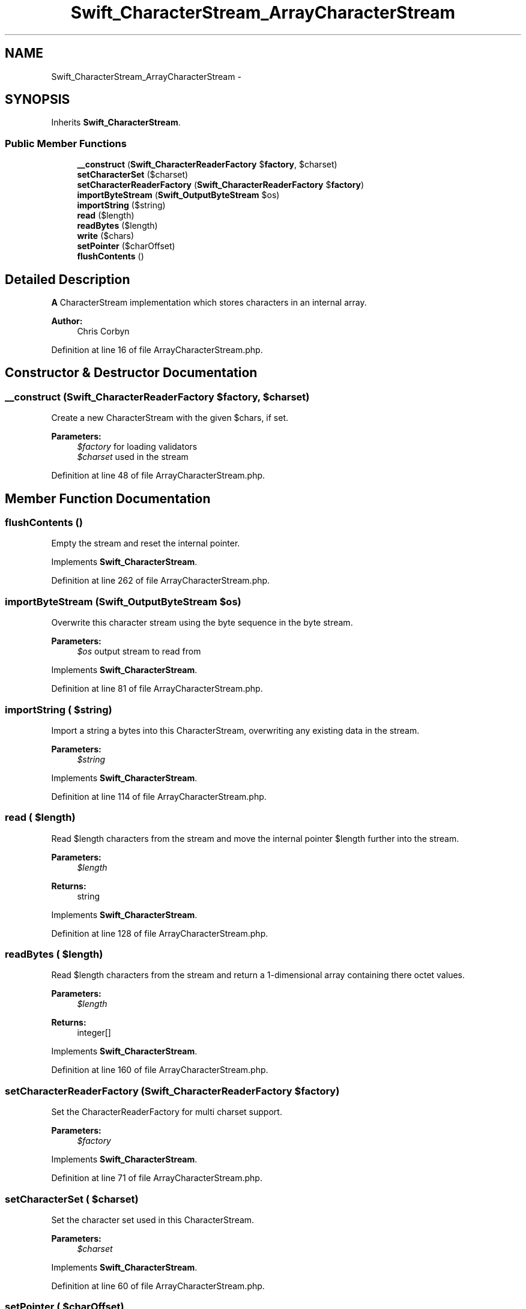 .TH "Swift_CharacterStream_ArrayCharacterStream" 3 "Tue Apr 14 2015" "Version 1.0" "VirtualSCADA" \" -*- nroff -*-
.ad l
.nh
.SH NAME
Swift_CharacterStream_ArrayCharacterStream \- 
.SH SYNOPSIS
.br
.PP
.PP
Inherits \fBSwift_CharacterStream\fP\&.
.SS "Public Member Functions"

.in +1c
.ti -1c
.RI "\fB__construct\fP (\fBSwift_CharacterReaderFactory\fP $\fBfactory\fP, $charset)"
.br
.ti -1c
.RI "\fBsetCharacterSet\fP ($charset)"
.br
.ti -1c
.RI "\fBsetCharacterReaderFactory\fP (\fBSwift_CharacterReaderFactory\fP $\fBfactory\fP)"
.br
.ti -1c
.RI "\fBimportByteStream\fP (\fBSwift_OutputByteStream\fP $os)"
.br
.ti -1c
.RI "\fBimportString\fP ($string)"
.br
.ti -1c
.RI "\fBread\fP ($length)"
.br
.ti -1c
.RI "\fBreadBytes\fP ($length)"
.br
.ti -1c
.RI "\fBwrite\fP ($chars)"
.br
.ti -1c
.RI "\fBsetPointer\fP ($charOffset)"
.br
.ti -1c
.RI "\fBflushContents\fP ()"
.br
.in -1c
.SH "Detailed Description"
.PP 
\fBA\fP CharacterStream implementation which stores characters in an internal array\&.
.PP
\fBAuthor:\fP
.RS 4
Chris Corbyn 
.RE
.PP

.PP
Definition at line 16 of file ArrayCharacterStream\&.php\&.
.SH "Constructor & Destructor Documentation"
.PP 
.SS "__construct (\fBSwift_CharacterReaderFactory\fP $factory,  $charset)"
Create a new CharacterStream with the given $chars, if set\&.
.PP
\fBParameters:\fP
.RS 4
\fI$factory\fP for loading validators 
.br
\fI$charset\fP used in the stream 
.RE
.PP

.PP
Definition at line 48 of file ArrayCharacterStream\&.php\&.
.SH "Member Function Documentation"
.PP 
.SS "flushContents ()"
Empty the stream and reset the internal pointer\&. 
.PP
Implements \fBSwift_CharacterStream\fP\&.
.PP
Definition at line 262 of file ArrayCharacterStream\&.php\&.
.SS "importByteStream (\fBSwift_OutputByteStream\fP $os)"
Overwrite this character stream using the byte sequence in the byte stream\&.
.PP
\fBParameters:\fP
.RS 4
\fI$os\fP output stream to read from 
.RE
.PP

.PP
Implements \fBSwift_CharacterStream\fP\&.
.PP
Definition at line 81 of file ArrayCharacterStream\&.php\&.
.SS "importString ( $string)"
Import a string a bytes into this CharacterStream, overwriting any existing data in the stream\&.
.PP
\fBParameters:\fP
.RS 4
\fI$string\fP 
.RE
.PP

.PP
Implements \fBSwift_CharacterStream\fP\&.
.PP
Definition at line 114 of file ArrayCharacterStream\&.php\&.
.SS "read ( $length)"
Read $length characters from the stream and move the internal pointer $length further into the stream\&.
.PP
\fBParameters:\fP
.RS 4
\fI$length\fP 
.RE
.PP
\fBReturns:\fP
.RS 4
string 
.RE
.PP

.PP
Implements \fBSwift_CharacterStream\fP\&.
.PP
Definition at line 128 of file ArrayCharacterStream\&.php\&.
.SS "readBytes ( $length)"
Read $length characters from the stream and return a 1-dimensional array containing there octet values\&.
.PP
\fBParameters:\fP
.RS 4
\fI$length\fP 
.RE
.PP
\fBReturns:\fP
.RS 4
integer[] 
.RE
.PP

.PP
Implements \fBSwift_CharacterStream\fP\&.
.PP
Definition at line 160 of file ArrayCharacterStream\&.php\&.
.SS "setCharacterReaderFactory (\fBSwift_CharacterReaderFactory\fP $factory)"
Set the CharacterReaderFactory for multi charset support\&.
.PP
\fBParameters:\fP
.RS 4
\fI$factory\fP 
.RE
.PP

.PP
Implements \fBSwift_CharacterStream\fP\&.
.PP
Definition at line 71 of file ArrayCharacterStream\&.php\&.
.SS "setCharacterSet ( $charset)"
Set the character set used in this CharacterStream\&.
.PP
\fBParameters:\fP
.RS 4
\fI$charset\fP 
.RE
.PP

.PP
Implements \fBSwift_CharacterStream\fP\&.
.PP
Definition at line 60 of file ArrayCharacterStream\&.php\&.
.SS "setPointer ( $charOffset)"
Move the internal pointer to $charOffset in the stream\&.
.PP
\fBParameters:\fP
.RS 4
\fI$charOffset\fP 
.RE
.PP

.PP
Implements \fBSwift_CharacterStream\fP\&.
.PP
Definition at line 249 of file ArrayCharacterStream\&.php\&.
.SS "write ( $chars)"
Write $chars to the end of the stream\&.
.PP
\fBParameters:\fP
.RS 4
\fI$chars\fP 
.RE
.PP

.PP
Implements \fBSwift_CharacterStream\fP\&.
.PP
Definition at line 183 of file ArrayCharacterStream\&.php\&.

.SH "Author"
.PP 
Generated automatically by Doxygen for VirtualSCADA from the source code\&.
